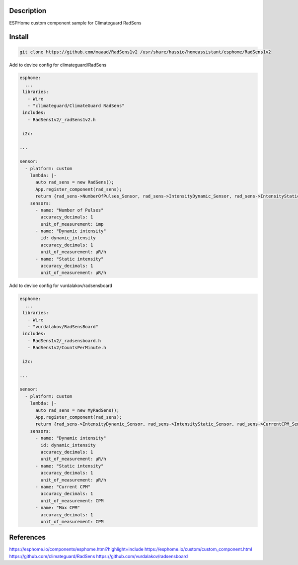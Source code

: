 Description
==============
ESPHome custom component sample for Climateguard RadSens


Install
===============

.. code-block:: console 

 git clone https://github.com/maaad/RadSens1v2 /usr/share/hassio/homeassistant/esphome/RadSens1v2

Add to device config for climateguard/RadSens

.. code-block:: yaml

 esphome:
   ...
  libraries:
    - Wire
    - "climateguard/ClimateGuard RadSens"
  includes: 
    - RadSens1v2/_radSens1v2.h  

  i2c:

 ...

 sensor:
   - platform: custom
     lambda: |-
       auto rad_sens = new RadSens();
       App.register_component(rad_sens);
       return {rad_sens->NumberOfPulses_Sensor, rad_sens->IntensityDynamic_Sensor, rad_sens->IntensityStatic_Sensor};
     sensors:
       - name: "Number of Pulses"
         accuracy_decimals: 1
         unit_of_measurement: imp
       - name: "Dynamic intensity"
         id: dynamic_intensity
         accuracy_decimals: 1
         unit_of_measurement: μR/h
       - name: "Static intensity"
         accuracy_decimals: 1
         unit_of_measurement: μR/h


Add to device config for vurdalakov/radsensboard

.. code-block:: yaml

 esphome:
   ...
  libraries:
    - Wire
    - "vurdalakov/RadSensBoard"
  includes: 
    - RadSens1v2/_radsensboard.h
    - RadSens1v2/CountsPerMinute.h

  i2c:

 ...

 sensor:
   - platform: custom
     lambda: |-
       auto rad_sens = new MyRadSens();
       App.register_component(rad_sens);
       return {rad_sens->IntensityDynamic_Sensor, rad_sens->IntensityStatic_Sensor, rad_sens->CurrentCPM_Sensor, rad_sens->MaxCPM_Sensor};
     sensors:
       - name: "Dynamic intensity"
         id: dynamic_intensity
         accuracy_decimals: 1
         unit_of_measurement: μR/h
       - name: "Static intensity"
         accuracy_decimals: 1
         unit_of_measurement: μR/h
       - name: "Current CPM"
         accuracy_decimals: 1
         unit_of_measurement: CPM
       - name: "Max CPM"
         accuracy_decimals: 1
         unit_of_measurement: CPM


References
===============

https://esphome.io/components/esphome.html?highlight=include
https://esphome.io/custom/custom_component.html
https://github.com/climateguard/RadSens
https://github.com/vurdalakov/radsensboard
